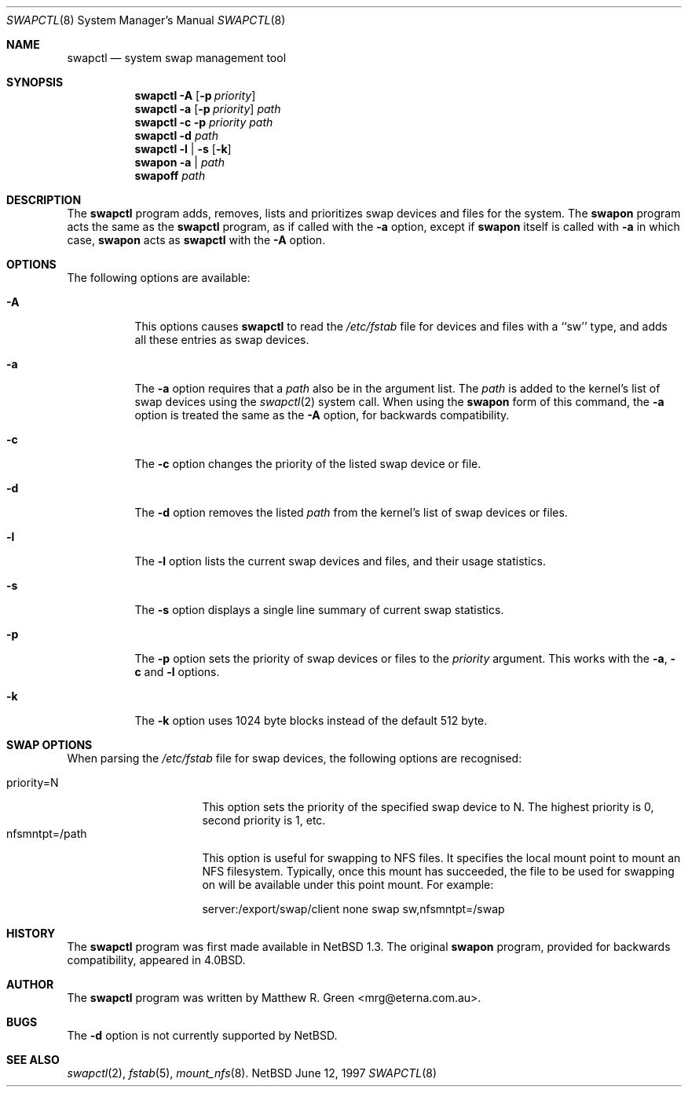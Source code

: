 .\"	$NetBSD: swapctl.8,v 1.4 1997/06/15 15:22:48 mrg Exp $
.\"
.\" Copyright (c) 1997 Matthew R. Green
.\" All rights reserved.
.\"
.\" Redistribution and use in source and binary forms, with or without
.\" modification, are permitted provided that the following conditions
.\" are met:
.\" 1. Redistributions of source code must retain the above copyright
.\"    notice, this list of conditions and the following disclaimer.
.\" 2. Redistributions in binary form must reproduce the above copyright
.\"    notice, this list of conditions and the following disclaimer in the
.\"    documentation and/or other materials provided with the distribution.
.\" 3. All advertising materials mentioning features or use of this software
.\"    must display the following acknowledgement:
.\"      This product includes software developed by Matthew R. Green.
.\" 4. The name of the author may not be used to endorse or promote products
.\"    derived from this software without specific prior written permission.
.\"
.\" THIS SOFTWARE IS PROVIDED BY THE AUTHOR ``AS IS'' AND ANY EXPRESS OR
.\" IMPLIED WARRANTIES, INCLUDING, BUT NOT LIMITED TO, THE IMPLIED WARRANTIES
.\" OF MERCHANTABILITY AND FITNESS FOR A PARTICULAR PURPOSE ARE DISCLAIMED.
.\" IN NO EVENT SHALL THE AUTHOR BE LIABLE FOR ANY DIRECT, INDIRECT,
.\" INCIDENTAL, SPECIAL, EXEMPLARY, OR CONSEQUENTIAL DAMAGES (INCLUDING,
.\" BUT NOT LIMITED TO, PROCUREMENT OF SUBSTITUTE GOODS OR SERVICES;
.\" LOSS OF USE, DATA, OR PROFITS; OR BUSINESS INTERRUPTION) HOWEVER CAUSED
.\" AND ON ANY THEORY OF LIABILITY, WHETHER IN CONTRACT, STRICT LIABILITY,
.\" OR TORT (INCLUDING NEGLIGENCE OR OTHERWISE) ARISING IN ANY WAY
.\" OUT OF THE USE OF THIS SOFTWARE, EVEN IF ADVISED OF THE POSSIBILITY OF
.\" SUCH DAMAGE.
.\"
.Dd June 12, 1997
.Dt SWAPCTL 8
.Os NetBSD
.Sh NAME
.Nm swapctl
.Nd system swap management tool
.Sh SYNOPSIS
.Nm swapctl
.Fl A
.Op Fl p Ar priority
.Nm swapctl
.Fl a
.Op Fl p Ar priority
.Ar path
.Nm swapctl
.Fl c
.Fl p Ar priority
.Ar path
.Nm swapctl
.Fl d
.Ar path
.Nm swapctl
.Fl l | Fl s
.Op Fl k
.Nm swapon
.Fl a | Ar path
.Nm swapoff
.Ar path
.Sh DESCRIPTION
The
.Nm
program adds, removes,
lists and prioritizes swap devices and files for the system.
The
.Nm swapon
program acts the same as the
.Nm
program, as if called with the
.Fl a
option, except if
.Nm swapon
itself is called with
.Fl a
in which case,
.Nm swapon
acts as 
.Nm
with the
.Fl A
option.
.Sh OPTIONS
The following options are available:
.Bl -tag -width 123456
.It Fl A
This options causes
.Nm
to read the
.Pa /etc/fstab
file for devices and files with a ``sw'' type, and adds all these entries
as swap devices.
.It Fl a
The
.Fl a
option requires that a
.Ar path
also be in the argument list.  The
.Ar path
is added to the kernel's list of swap devices using the
.Xr swapctl 2
system call.  When using the
.Nm swapon
form of this command, the
.Fl a
option is treated the same as the
.Fl A
option, for backwards compatibility.
.It Fl c
The
.Fl c
option changes the priority of the listed swap device or file.
.It Fl d
The
.Fl d
option removes the listed
.Ar path
from the kernel's list of swap devices or files.
.It Fl l
The
.Fl l
option lists the current swap devices and files, and their usage statistics.
.It Fl s
The
.Fl s
option displays a single line summary of current swap statistics.
.It Fl p
The
.Fl p
option sets the priority of swap devices or files to the
.Ar priority
argument.  This works with the
.\" .Fl d ,
.Fl a ,
.Fl c
and
.Fl l
options.
.It Fl k
The
.Fl k
option uses 1024 byte blocks instead of the default 512 byte.
.El
.Sh SWAP OPTIONS
When parsing the
.Pa /etc/fstab
file for swap devices, the following options are recognised:
.Pp
.Bl -tag -width nfsmntpt=/path -compact
.It priority=N
This option sets the priority of the specified swap device to N.  The
highest priority is 0, second priority is 1, etc.
.It nfsmntpt=/path
This option is useful for swapping to NFS files.  It specifies
the local mount point to mount an NFS filesystem.  Typically, once
this mount has succeeded, the file to be used for swapping on will
be available under this point mount.  For example:
.Bd -literal 
server:/export/swap/client none swap sw,nfsmntpt=/swap
.Ed
.El
.Sh HISTORY
The
.Nm
program was first made available in
.Nx 1.3 .
The original
.Nm swapon
program, provided for backwards compatibility, appeared in
.Bx 4.0 .
.Sh AUTHOR
The
.Nm
program was written by Matthew R. Green <mrg@eterna.com.au>.
.Sh BUGS
The
.Fl d
option is not currently supported by
.Nx .
.Sh SEE ALSO
.Xr swapctl 2 ,
.Xr fstab 5 ,
.Xr mount_nfs 8 .
